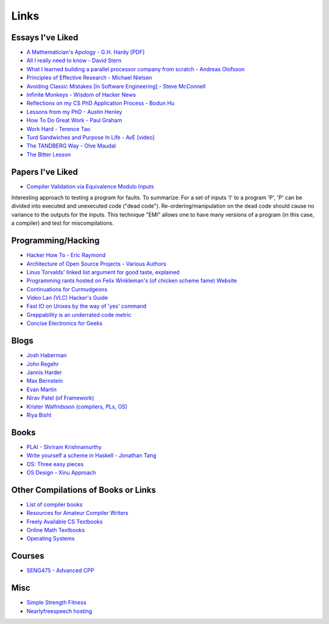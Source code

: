.. _links:

Links
======

Essays I've Liked
-----------------

- `A Mathematician's Apology - G.H. Hardy [PDF]
  <https://web.njit.edu/~akansu/PAPERS/GHHardy-AMathematiciansApology.pdf>`__
-  `All I really need to know - David
   Stern <http://theory.caltech.edu/~preskill/all-i-really-need-to-know.pdf>`__
-  `What I learned building a parallel processor company from scratch -
   Andreas
   Olofsson <https://parallella.org/wp-content/uploads/2017/01/hipeac_lessons.pdf>`__
- `Principles of Effective Research - Michael Nielsen
  <https://michaelnielsen.org/blog/principles-of-effective-research/>`__
- `Avoiding Classic Mistakes [In Software Engineering] - Steve McConnell
  <https://stevemcconnell.com/wp-content/uploads/2017/08/ClassicMistakes.pdf>`__
- `Infinite Monkeys - Wisdom of Hacker News <https://thomshutt.github.io/infinite-monkeys/>`__
- `Reflections on my CS PhD Application Process - Bodun Hu <https://www.bodunhu.com/blog/posts/reflections-on-my-cs-phd-application-process/>`__
- `Lessons from my PhD - Austin Henley <https://austinhenley.com/blog/lessonsfrommyphd.html>`__
- `How To Do Great Work - Paul Graham <http://paulgraham.com/greatwork.html>`__
- `Work Hard - Terence Tao
  <https://terrytao.wordpress.com/career-advice/work-hard/>`__
- `Turd Sandwiches and Purpose In Life - AvE [video]
  <https://youtu.be/E7RgtMGL7CA?si=n-JG-tI3TODkEODk>`__
- `The TANDBERG Way - Olve Maudal
  <https://youtu.be/34FLhwkrwoQ?si=QU1Q_wMIDMyzutwg>`__
- `The Bitter Lesson
  <https://www.cs.utexas.edu/~eunsol/courses/data/bitter_lesson.pdf>`_

Papers I've Liked
-----------------

- `Compiler Validation via Equivalence Modulo Inputs
  <https://web.cs.ucdavis.edu/~su/publications/emi.pdf>`__

Interesting approach to testing a program for faults. To summarize: For a set of
inputs 'I' to a program 'P', 'P' can be divided into executed and unexecuted
code ("dead code"). Re-ordering/manipulation on the dead code should cause no
variance to the outputs for the inputs. This technique "EMI" allows one to 
have many versions of a program (in this case, a compiler) and test for
miscompilations.

Programming/Hacking
-------------------

-  `Hacker How To - Eric
   Raymond <http://www.catb.org/~esr/faqs/hacker-howto.html>`__
- `Architecture of Open Source Projects - Various Authors <https://aosabook.org/en/>`__
- `Linus Torvalds' linked list argument for good taste, explained <https://github.com/mkirchner/linked-list-good-taste>`__
- `Programming rants hosted on Felix Winkleman's (of chicken scheme fame) Website <http://call-with-current-continuation.org/>`__
- `Continuations for Curmudgeons
  <https://intertwingly.net/blog/2005/04/13/Continuations-for-Curmudgeons>`__
- `Video Lan (VLC) Hacker's Guide <https://wiki.videolan.org/Hacker_Guide/Audio_Filters/>`__
- `Fast IO on Unixes by the way of 'yes' command
  <https://www.reddit.com/r/unix/comments/6gxduc/how_is_gnu_yes_so_fast/>`__
- `Greppability is an underrated code metric <https://morizbuesing.com/blog/greppability-code-metric/>`__
-  `Concise Electronics for Geeks <https://lcamtuf.coredump.cx/electronics/>`__

Blogs
-----

- `Josh Haberman <https://blog.reverberate.org/>`__
- `John Regehr <https://blog.regehr.org/>`__
- `Jannis Harder <https://jix.one/>`__
- `Max Bernstein <https://bernsteinbear.com/blog/>`__
- `Evan Martin <https://neugierig.org/software/blog/archive.html>`__
- `Nirav Patel (of Framework) <https://eclecti.cc/>`__
- `Krister Walfridsson (compilers, PLs, OS) <https://kristerw.github.io/>`__
- `Riya Bisht <https://riyabisht.com/links/>`__


Books
-----

-  `PLAI - Shriram
   Krishnamurthy <http://cs.brown.edu/courses/cs173/2012/book/>`__
-  `Write yourself a scheme in Haskell - Jonathan
   Tang <https://en.wikibooks.org/wiki/Write_Yourself_a_Scheme_in_48_Hours>`__
-  `OS: Three easy
   pieces <https://pages.cs.wisc.edu/~remzi/OSTEP/#book-chapters>`__
- `OS Design - Xinu Approach <https://xinu.cs.purdue.edu/>`__



Other Compilations of Books or Links
------------------------------------

-  `List of compiler
   books <https://gcc.gnu.org/wiki/ListOfCompilerBooks>`__
- `Resources for Amateur Compiler Writers <https://c9x.me/compile/bib/>`__
-  `Freely Available CS
   Textbooks <https://csgordon.github.io/books.html>`__
-  `Online Math
   Textbooks <http://people.math.gatech.edu/~cain/textbooks/onlinebooks.html>`__
-  `Operating Systems <https://port70.net/~nsz/06_os.html>`__

Courses
-------

-  `SENG475 - Advanced
   CPP <https://www.ece.uvic.ca/~frodo/cppbook/#videos>`__

Misc
----

-  `Simple Strength Fitness <https://ss.fitness/>`__
- `Nearlyfreespeech hosting <https://www.nearlyfreespeech.net/>`__
